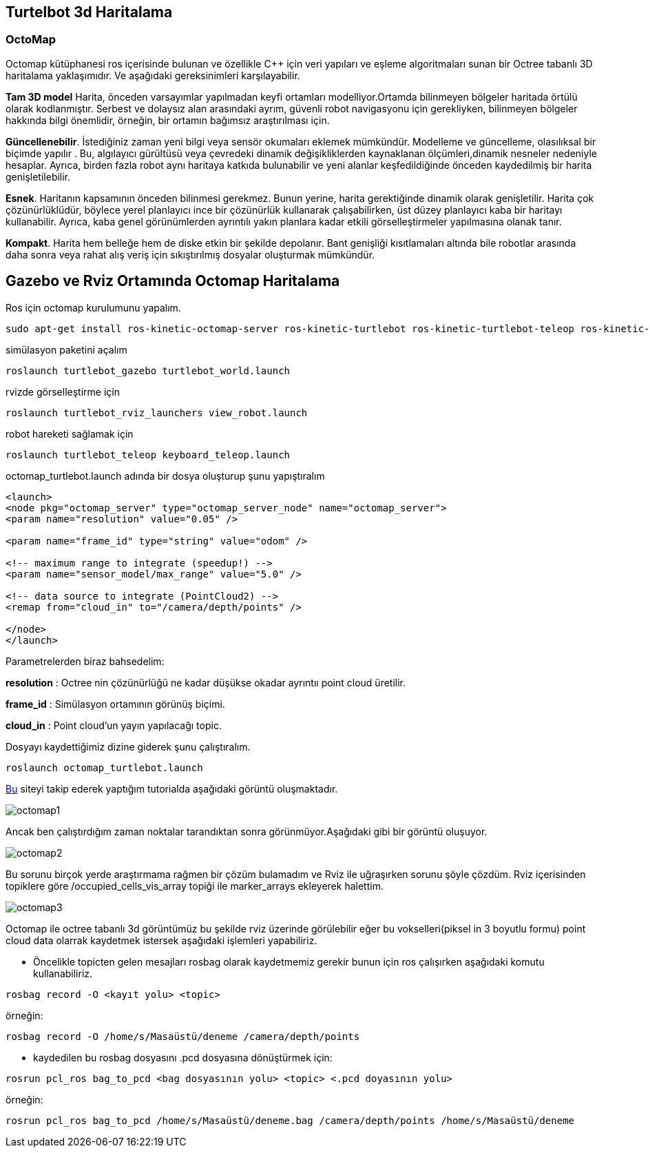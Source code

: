 == Turtelbot 3d Haritalama

=== OctoMap

Octomap kütüphanesi ros içerisinde bulunan ve özellikle C++ için veri yapıları ve eşleme algoritmaları sunan bir Octree tabanlı 3D haritalama yaklaşımıdır. Ve aşağıdaki gereksinimleri karşılayabilir.

*Tam 3D model* Harita, önceden varsayımlar yapılmadan keyfi ortamları modelliyor.Ortamda bilinmeyen bölgeler haritada örtülü olarak kodlanmıştır. Serbest ve dolaysız alan arasındaki ayrım, güvenli robot navigasyonu için gerekliyken, bilinmeyen bölgeler hakkında bilgi önemlidir, örneğin, bir ortamın bağımsız araştırılması için.

*Güncellenebilir*. İstediğiniz zaman yeni bilgi veya sensör okumaları eklemek mümkündür. Modelleme ve güncelleme, olasılıksal bir biçimde yapılır . Bu, algılayıcı gürültüsü veya çevredeki dinamik değişikliklerden kaynaklanan ölçümleri,dinamik nesneler nedeniyle hesaplar. Ayrıca, birden fazla robot aynı haritaya katkıda bulunabilir ve yeni alanlar keşfedildiğinde önceden kaydedilmiş bir harita genişletilebilir.

*Esnek*. Haritanın kapsamının önceden bilinmesi gerekmez. Bunun yerine, harita gerektiğinde dinamik olarak genişletilir. Harita çok çözünürlüklüdür, böylece yerel planlayıcı ince bir çözünürlük kullanarak çalışabilirken, üst düzey planlayıcı kaba bir haritayı kullanabilir. Ayrıca, kaba genel görünümlerden ayrıntılı yakın planlara kadar etkili görselleştirmeler yapılmasına olanak tanır.

*Kompakt*. Harita hem belleğe hem de diske etkin bir şekilde depolanır. Bant genişliği kısıtlamaları altında bile robotlar arasında daha sonra veya rahat alış veriş için sıkıştırılmış dosyalar oluşturmak mümkündür.




== Gazebo ve Rviz Ortamında Octomap Haritalama

Ros için octomap kurulumunu yapalım.
[source,]
----
sudo apt-get install ros-kinetic-octomap-server ros-kinetic-turtlebot ros-kinetic-turtlebot-teleop ros-kinetic-turtlebot-description ros-kinetic-turtlebot-navigation ros-kinetic-turtlebot-rviz-launchers ros-kinetic-turtlebot-simulator ros-kinetic-turtlebot-simulator
----


simülasyon paketini açalım
[source,]
----
roslaunch turtlebot_gazebo turtlebot_world.launch
----
rvizde görselleştirme için
[source,]
----
roslaunch turtlebot_rviz_launchers view_robot.launch
----

robot hareketi sağlamak için

[source,]
----
roslaunch turtlebot_teleop keyboard_teleop.launch
----

octomap_turtlebot.launch adında bir dosya oluşturup şunu yapıştıralım


[source,]
----
<launch>
<node pkg="octomap_server" type="octomap_server_node" name="octomap_server">
<param name="resolution" value="0.05" />

<param name="frame_id" type="string" value="odom" />

<!-- maximum range to integrate (speedup!) -->
<param name="sensor_model/max_range" value="5.0" />

<!-- data source to integrate (PointCloud2) -->
<remap from="cloud_in" to="/camera/depth/points" />

</node>
</launch>
----
Parametrelerden biraz bahsedelim:

*resolution* : Octree nin çözünürlüğü ne kadar düşükse okadar ayrıntıı point cloud üretilir.

*frame_id* : Simülasyon ortamının görünüş biçimi.

*cloud_in* : Point cloud'un yayın yapılacağı topic.


Dosyayı kaydettiğimiz dizine giderek şunu çalıştıralım.

[source,]
----
roslaunch octomap_turtlebot.launch
----

http://ros-developer.com/2017/05/02/making-occupancy-grid-map-in-ros-from-gazebo-with-octomap/[Bu] siteyi takip ederek yaptığım tutorialda aşağıdaki görüntü oluşmaktadır.

image::octomap1.png[]

Ancak ben çalıştırdığım zaman noktalar tarandıktan sonra görünmüyor.Aşağıdaki gibi bir görüntü oluşuyor.

image::octomap2.png[]

Bu sorunu birçok yerde araştırmama rağmen bir çözüm bulamadım ve Rviz ile uğraşırken sorunu şöyle çözdüm.
Rviz içerisinden topiklere göre /occupied_cells_vis_array topiği ile marker_arrays ekleyerek halettim.

image::octomap3.png[]


Octomap ile octree tabanlı 3d görüntümüz bu şekilde rviz üzerinde görülebilir eğer bu vokselleri(piksel in 3 boyutlu formu) point cloud data olarrak kaydetmek istersek aşağıdaki işlemleri yapabiliriz.

* Öncelikle topicten gelen mesajları rosbag olarak kaydetmemiz gerekir bunun için ros çalışırken aşağıdaki komutu kullanabiliriz.


[source,]
----
rosbag record -O <kayıt yolu> <topic>
----
örneğin:
[source,]
----
rosbag record -O /home/s/Masaüstü/deneme /camera/depth/points

----

* kaydedilen bu rosbag dosyasını .pcd dosyasına dönüştürmek için:

[source,]
----
rosrun pcl_ros bag_to_pcd <bag dosyasının yolu> <topic> <.pcd doyasının yolu>

----

örneğin:
[source,]
----
rosrun pcl_ros bag_to_pcd /home/s/Masaüstü/deneme.bag /camera/depth/points /home/s/Masaüstü/deneme
----









